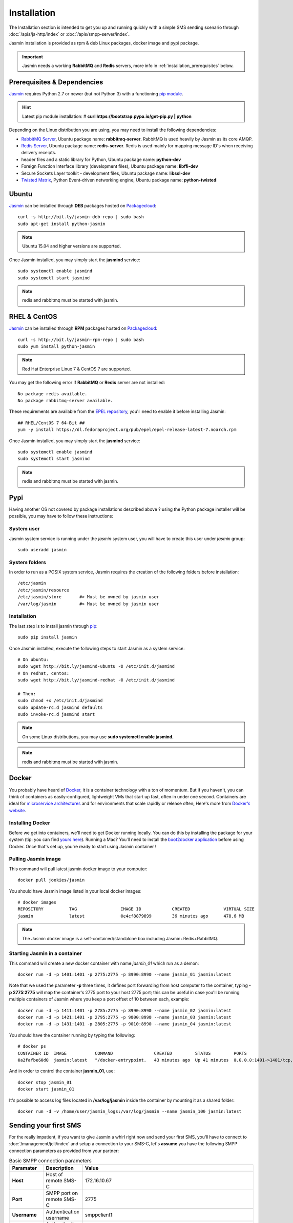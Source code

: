 ############
Installation
############

The Installation section is intended to get you up and running quickly with a simple SMS sending scenario through :doc:`/apis/ja-http/index` or :doc:`/apis/smpp-server/index`.

Jasmin installation is provided as rpm & deb Linux packages, docker image and pypi package.

.. important:: Jasmin needs a working **RabbitMQ** and **Redis** servers, more info in :ref:`installation_prerequisites` below.

.. _installation_prerequisites:

Prerequisites & Dependencies
****************************

`Jasmin <http://jasminsms.com/>`_ requires Python 2.7 or newer (but not Python 3) with a functioning `pip module <https://pypi.python.org/pypi/pip>`_.

.. hint:: Latest pip module installation: # **curl https://bootstrap.pypa.io/get-pip.py | python**

Depending on the Linux distribution you are using, you may need to install the following dependencies:

* `RabbitMQ Server <https://www.rabbitmq.com>`_, Ubuntu package name: **rabbitmq-server**. RabbitMQ is used heavily by Jasmin as its core AMQP.
* `Redis Server <http://redis.io/>`_, Ubuntu package name: **redis-server**. Redis is used mainly for mapping message ID's when receiving delivery receipts.
* header files and a static library for Python, Ubuntu package name: **python-dev**
* Foreign Function Interface library (development files), Ubuntu package name: **libffi-dev**
* Secure Sockets Layer toolkit - development files, Ubuntu package name: **libssl-dev**
* `Twisted Matrix <https://twistedmatrix.com>`_, Python Event-driven networking engine, Ubuntu package name: **python-twisted**

Ubuntu
******

`Jasmin <http://jasminsms.com/>`_ can be installed through **DEB** packages hosted on `Packagecloud <https://packagecloud.io/jookies/python-jasmin>`_::

  curl -s http://bit.ly/jasmin-deb-repo | sudo bash
  sudo apt-get install python-jasmin

.. note:: Ubuntu 15.04 and higher versions are supported.

Once Jasmin installed, you may simply start the **jasmind** service::

  sudo systemctl enable jasmind
  sudo systemctl start jasmind

.. note:: redis and rabbitmq must be started with jasmin.

RHEL & CentOS
*************

`Jasmin <http://jasminsms.com/>`_ can be installed through **RPM** packages hosted on `Packagecloud <https://packagecloud.io/jookies/python-jasmin>`_::

  curl -s http://bit.ly/jasmin-rpm-repo | sudo bash
  sudo yum install python-jasmin

.. note:: Red Hat Enterprise Linux 7 & CentOS 7 are supported.

You may get the following error if **RabbitMQ** or **Redis** server are not installed::

  No package redis available.
  No package rabbitmq-server available.

These requirements are available from the `EPEL repository <https://fedoraproject.org/wiki/EPEL>`_, you'll need to enable it before installing Jasmin::

  ## RHEL/CentOS 7 64-Bit ##
  yum -y install https://dl.fedoraproject.org/pub/epel/epel-release-latest-7.noarch.rpm

Once Jasmin installed, you may simply start the **jasmind** service::

  sudo systemctl enable jasmind
  sudo systemctl start jasmind

.. note:: redis and rabbitmq must be started with jasmin.

Pypi
****

Having another OS not covered by package installations described above ? using the Python package installer will be possible, you may have to follow these instructions:

System user
===========

Jasmin system service is running under the *jasmin* system user, you will have to create this user under *jasmin* group::

    sudo useradd jasmin

System folders
==============

In order to run as a POSIX system service, Jasmin requires the creation of the following folders before installation::

    /etc/jasmin
    /etc/jasmin/resource
    /etc/jasmin/store       #> Must be owned by jasmin user
    /var/log/jasmin         #> Must be owned by jasmin user

.. _installation_linux_steps:

Installation
============

The last step is to install jasmin through `pip <https://pypi.python.org/pypi/pip>`_::

    sudo pip install jasmin

Once Jasmin installed, execute the following steps to start Jasmin as a system service::

  # On ubuntu:
  sudo wget http://bit.ly/jasmind-ubuntu -O /etc/init.d/jasmind
  # On redhat, centos:
  sudo wget http://bit.ly/jasmind-redhat -O /etc/init.d/jasmind

  # Then:
  sudo chmod +x /etc/init.d/jasmind
  sudo update-rc.d jasmind defaults
  sudo invoke-rc.d jasmind start

.. note:: On some Linux distributions, you may use **sudo systemctl enable jasmind**.

.. note:: redis and rabbitmq must be started with jasmin.

Docker
******

You probably have heard of `Docker <https://www.docker.com/>`_, it is a container technology with a ton of momentum. But if you
haven't, you can think of containers as easily-configured, lightweight VMs that start up fast, often in under
one second. Containers are ideal for `microservice architectures <https://en.wikipedia.org/wiki/Microservices>`_
and for environments that scale rapidly or release often, Here's more from `Docker's website <https://www.docker.com/what-docker>`_.

Installing Docker
=================

Before we get into containers, we'll need to get Docker running locally. You can do this by installing the
package for your system (tip: you can find `yours here <https://docs.docker.com/installation/#installation>`_).
Running a Mac? You'll need to install the `boot2docker application <http://boot2docker.io/>`_ before using Docker.
Once that's set up, you're ready to start using Jasmin container !

Pulling Jasmin image
====================

This command will pull latest jasmin docker image to your computer::

    docker pull jookies/jasmin

You should have Jasmin image listed in your local docker images::

    # docker images
    REPOSITORY          TAG                 IMAGE ID            CREATED             VIRTUAL SIZE
    jasmin              latest              0e4cf8879899        36 minutes ago      478.6 MB

.. note:: The Jasmin docker image is a self-contained/standalone box including Jasmin+Redis+RabbitMQ.

Starting Jasmin in a container
==============================

This command will create a new docker container with name *jasmin_01* which run as a demon::

    docker run -d -p 1401:1401 -p 2775:2775 -p 8990:8990 --name jasmin_01 jasmin:latest

Note that we used the parameter **-p** three times, it defines port forwarding from host computer to the container,
typing **-p 2775:2775** will map the container's 2775 port to your host 2775 port; this can
be useful in case you'll be running multiple containers of Jasmin where you keep a port offset of 10 between
each, example::

    docker run -d -p 1411:1401 -p 2785:2775 -p 8990:8990 --name jasmin_02 jasmin:latest
    docker run -d -p 1421:1401 -p 2795:2775 -p 9000:8990 --name jasmin_03 jasmin:latest
    docker run -d -p 1431:1401 -p 2805:2775 -p 9010:8990 --name jasmin_04 jasmin:latest

You should have the container running by typing the following::

    # docker ps
    CONTAINER ID  IMAGE           COMMAND                CREATED         STATUS         PORTS                                                                    NAMES
    0a2fafbe60d0  jasmin:latest   "/docker-entrypoint.   43 minutes ago  Up 41 minutes  0.0.0.0:1401->1401/tcp, 0.0.0.0:2775->2775/tcp, 0.0.0.0:8990->8990/tcp   jasmin_01

And in order to control the container **jasmin_01**, use::

    docker stop jasmin_01
    docker start jasmin_01

It's possible to access log files located in **/var/log/jasmin** inside the container by mounting it as a shared
folder::

    docker run -d -v /home/user/jasmin_logs:/var/log/jasmin --name jasmin_100 jasmin:latest

Sending your first SMS
**********************

For the really impatient, if you want to give Jasmin a whirl right now and send your first SMS, you'll have to connect to :doc:`/management/jcli/index` and setup a connection to your SMS-C, let's **assume** you have the following SMPP connection parameters as provided from your partner:

.. list-table:: Basic SMPP connection parameters
   :widths: 10 10 80
   :header-rows: 1

   * - Paramater
     - Description
     - Value
   * - **Host**
     - Host of remote SMS-C
     - 172.16.10.67
   * - **Port**
     - SMPP port on remote SMS-C
     - 2775
   * - **Username**
     - Authentication username
     - smppclient1
   * - **Password**
     - Authentication password
     - password
   * - **Throughput**
     - Maximum sent SMS/second
     - 110

.. note:: In the next sections we'll be heavily using jCli console, if you feel lost, please refer to :doc:`/management/jcli/index` for detailed information.

1. Adding SMPP connection
=========================

Connect to jCli console through telnet (**telnet 127.0.0.1 8990**) using **jcliadmin/jclipwd** default authentication parameters and add a new connector with an *CID=DEMO_CONNECTOR*::

    Authentication required.

    Username: jcliadmin
    Password:
    Welcome to Jasmin console
    Type help or ? to list commands.

    Session ref: 2
    jcli : smppccm -a
    > cid DEMO_CONNECTOR
    > host 172.16.10.67
    > port 2775
    > username smppclient1
    > password password
    > submit_throughput 110
    > ok
    Successfully added connector [DEMO_CONNECTOR]

2. Starting the connector
=========================

Let's start the newly added connector::

	jcli : smppccm -1 DEMO_CONNECTOR
	Successfully started connector id:DEMO_CONNECTOR

You can check if the connector is bound to your provider by checking its log file (default to /var/log/jasmin/default-DEMO_CONNECTOR.log) or through jCli console::

	jcli : smppccm --list
	#Connector id                        Service Session          Starts Stops
	#DEMO_CONNECTOR                      started BOUND_TRX        1      0
	Total connectors: 1

3. Configure simple route
=========================

We'll configure a default route to send all SMS through our newly created DEMO_CONNECTOR::

	jcli : mtrouter -a
	Adding a new MT Route: (ok: save, ko: exit)
	> type defaultroute
	jasmin.routing.Routes.DefaultRoute arguments:
	connector
	> connector smppc(DEMO_CONNECTOR)
	> rate 0.00
	> ok
	Successfully added MTRoute [DefaultRoute] with order:0

4. Create a user
================

In order to use Jasmin's HTTP API to send SMS messages, you have to get a valid user account, that's what we're going to do below.

First we have to create a group to put the new user in::

    jcli : group -a
	Adding a new Group: (ok: save, ko: exit)
	> gid foogroup
	> ok
	Successfully added Group [foogroup]

And then create the new user::

	jcli : user -a
	Adding a new User: (ok: save, ko: exit)
	> username foo
	> password bar
	> gid foogroup
	> uid foo
	> ok
	Successfully added User [foo] to Group [foogroup]

5. Send SMS
===========

Sending outbound SMS (MT) is simply done through Jasmin's HTTP API (refer to :doc:`/apis/ja-http/index` for detailed information about sending and receiving SMS and receipts)::

	http://127.0.0.1:1401/send?username=foo&password=bar&to=98700177&content=hello

Calling the above url from any brower will send an SMS to **98700177** with **hello** content, if you receive a response like the below example it means your SMS is accepted for delivery::

	Success "9ab2867c-96ce-4405-b890-8d35d52c8e01"

For more troubleshooting about message delivery, you can check details in related log files in **/var/log/jasmin**:

.. list-table:: Messaging related log files
   :widths: 10 90
   :header-rows: 1

   * - Log filename
     - Description
   * - **messages.log**
     - Information about queued, rejected, received and sent messages
   * - **default-DEMO_CONNECTOR.log**
     - The SMPP connector log file
